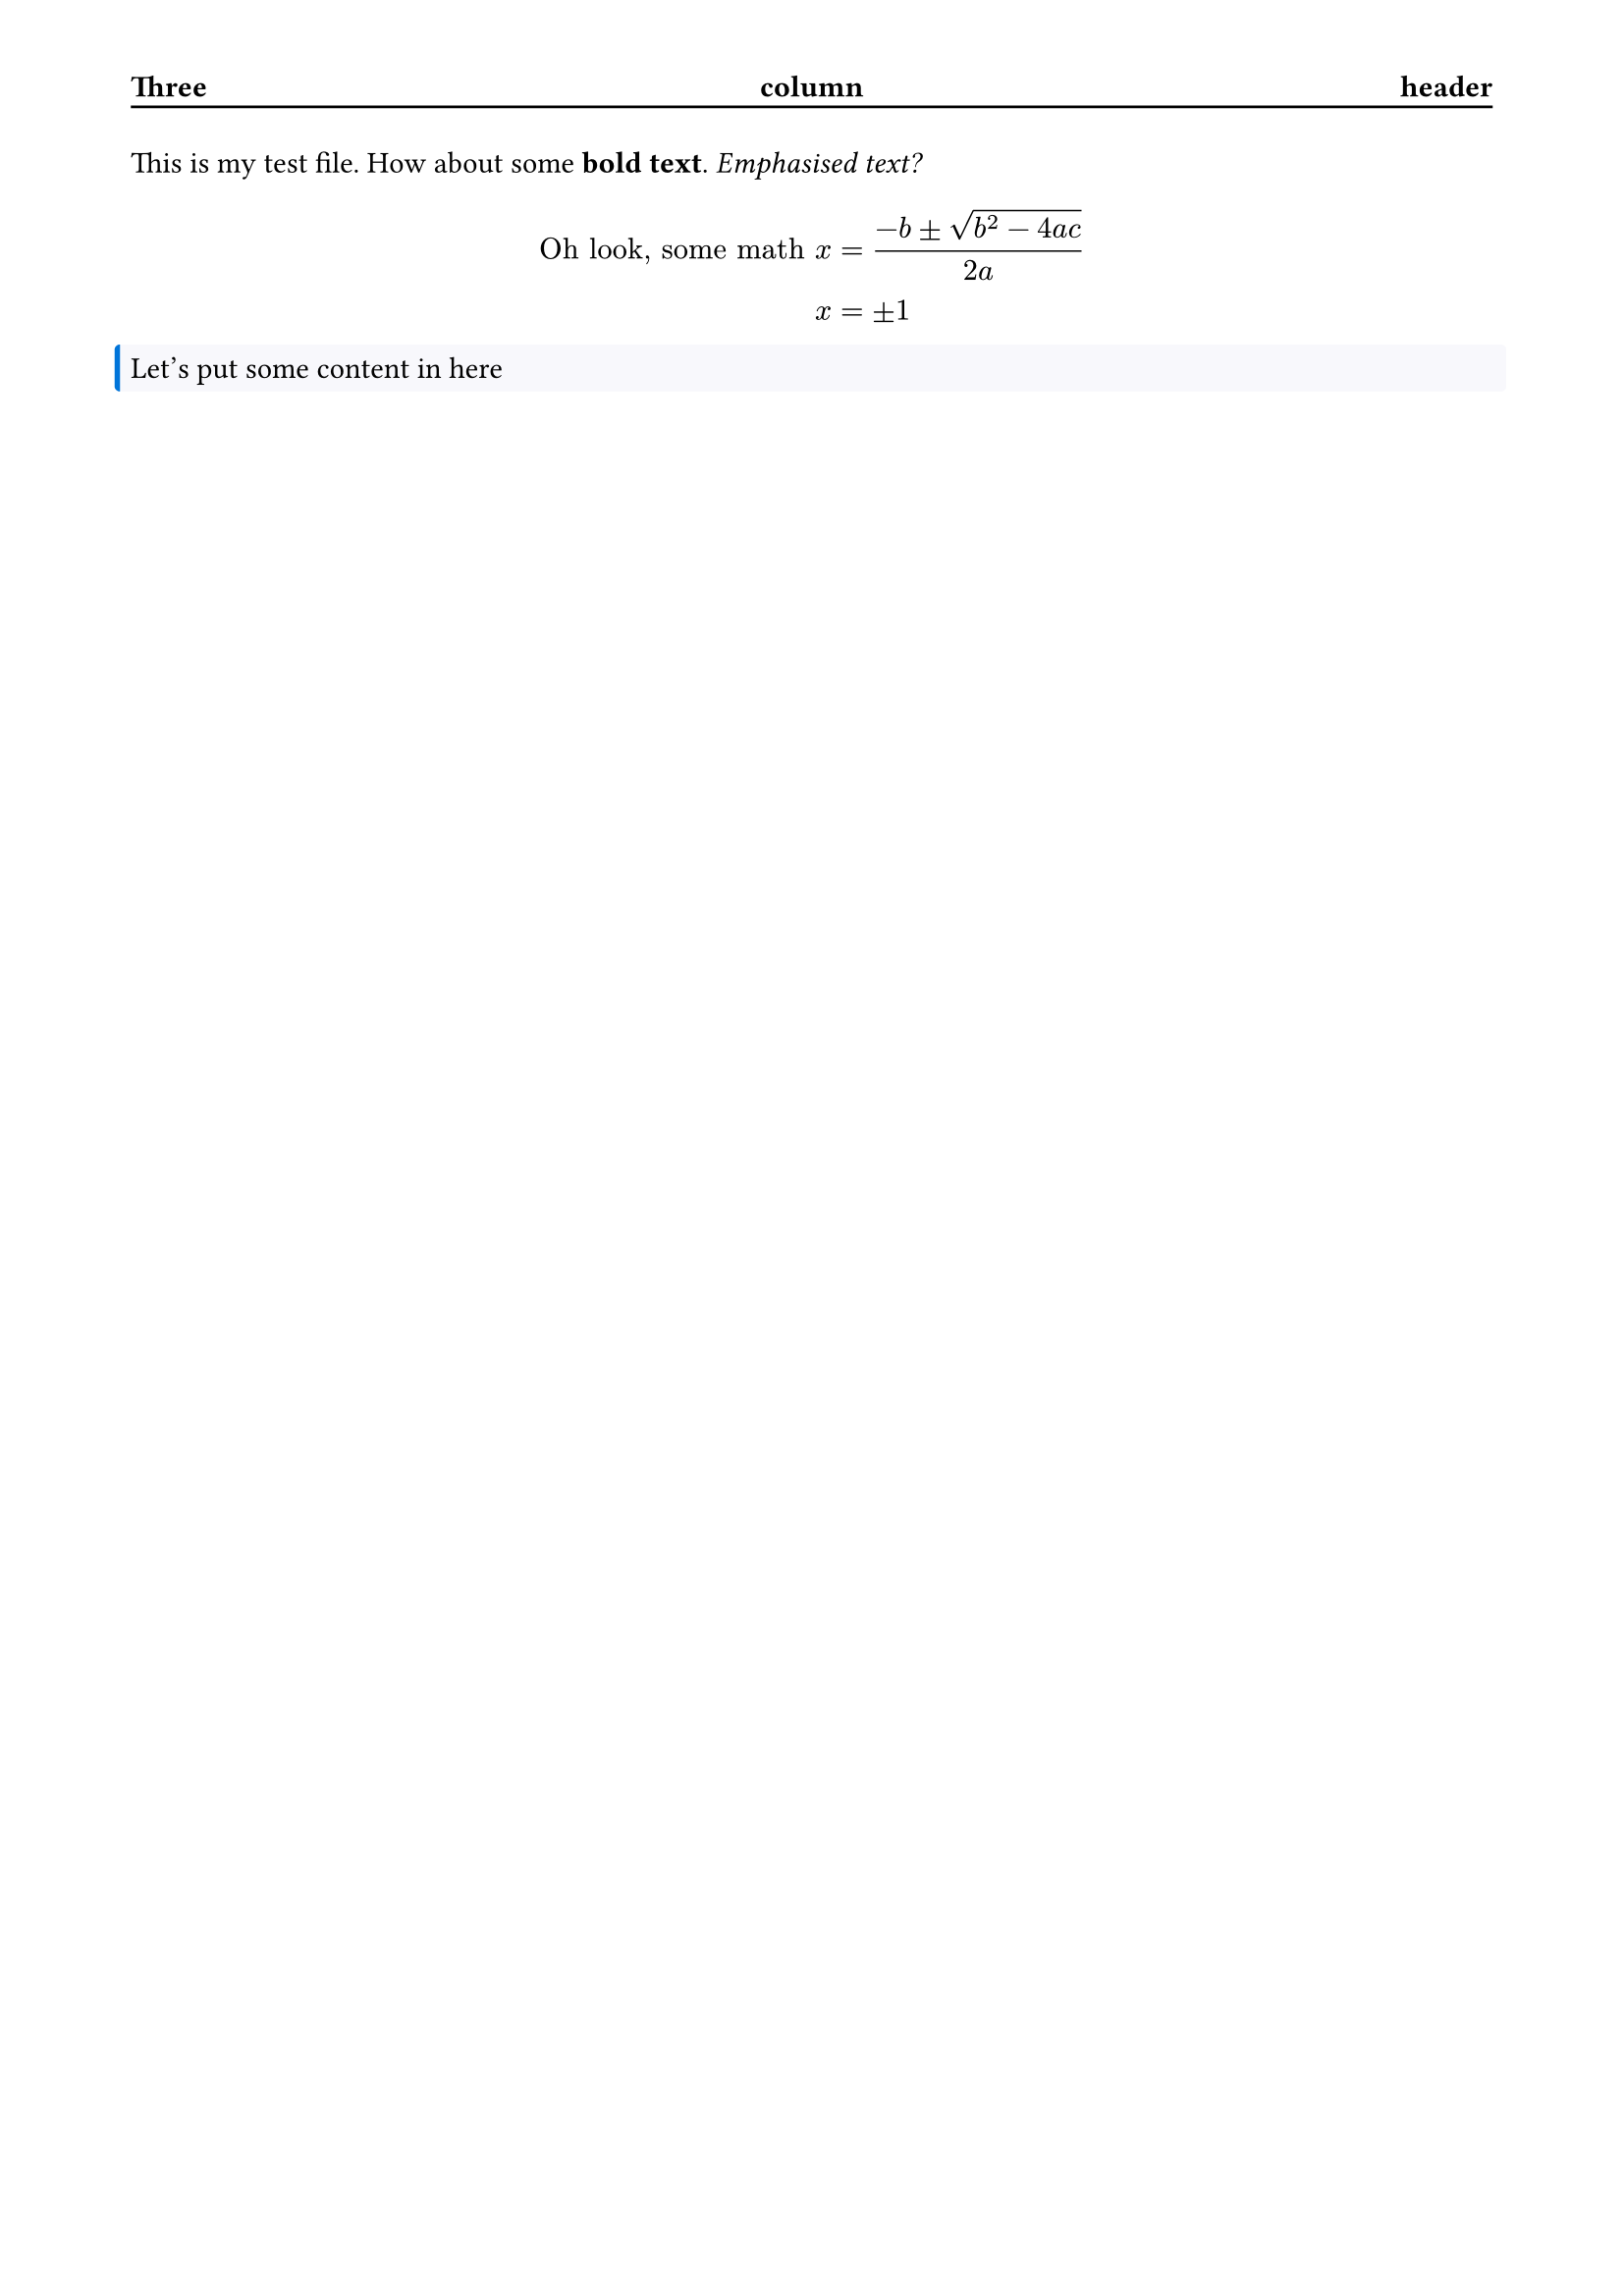 #set page(
  header: block(
    stroke: (bottom: black),
    inset: (top: 32pt, bottom: 0.35em),
    [#grid(columns: (1fr, 1fr, 1fr))[*Three*][#align(center)[*column*]][#align(right)[*header*]]]
  ),
  margin: (x: 48pt, y: 56pt)
)

#let custom_block = block.with(
  fill: rgb("#f8f8fc"),
  stroke: (left: rgb("#0074d9") + 2pt),
  width: 100%,
  outset: 5pt,
  radius: 2pt,
)

This is my test file. How about some *bold text*. _Emphasised text?_

$ "Oh look, some math" x &= (-b plus.minus sqrt(b^2-4a c))/(2a) \ x &= plus.minus 1 $

#custom_block[
  Let's put some content in here
]
